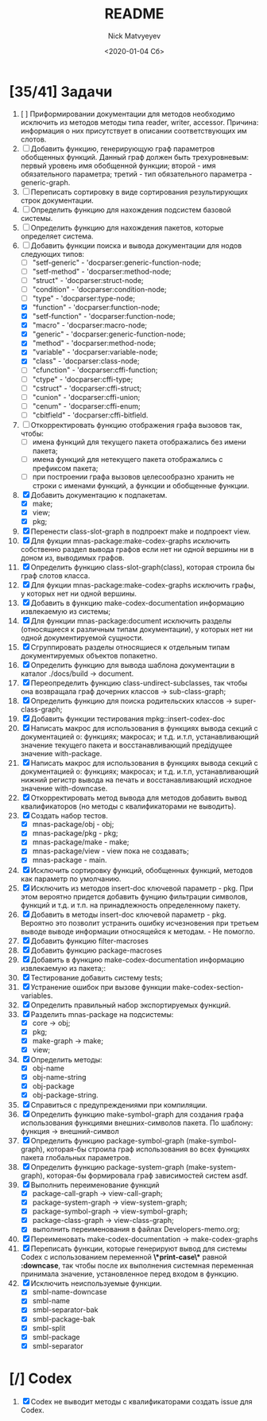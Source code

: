 #+OPTIONS: ':nil *:t -:t ::t <:t H:3 \n:nil ^:t arch:headline
#+OPTIONS: author:t broken-links:nil c:nil creator:nil
#+OPTIONS: d:(not "LOGBOOK") date:t e:t email:nil f:t inline:t num:t
#+OPTIONS: p:nil pri:nil prop:nil stat:t tags:t tasks:t tex:t
#+OPTIONS: timestamp:t title:t toc:t todo:t |:t
#+TITLE: README
#+DATE: <2020-01-04 Сб>
#+AUTHOR: Nick Matvyeyev
#+EMAIL: mnasoft@gmail.com>
#+LANGUAGE: en
#+SELECT_TAGS: export
#+EXCLUDE_TAGS: noexport
#+CREATOR: Emacs 26.3 (Org mode 9.1.9)

* [35/41] Задачи
1. [  ] Приформировании документации для  методов необходимо исключить
   из методов методы типа reader, writer, accessor. Причина: информация
   о них присутствует в описании соответствующих им слотов.
1. [ ] Добавить функцию, генерирующую граф параметров обобщенных
   функций. Данный граф должен быть трехуровневым: первый уровень имя
   обобщенной функции; второй - имя обязательного параметра; третий -
   тип обязательного параметра - generic-graph.
2. [ ] Переписать сортировку в виде сортирования результирующих строк
   документации.
3. [ ] Определить функцию для нахождения подсистем базовой системы.
4. [ ] Определить функцию для нахождения пакетов, которые определяет система.
5. [-] Добавить функции поиска и вывода документации для нодов
   следующих типов:
   - [ ] "setf-generic"  - 'docparser:generic-function-node;
   - [ ] "setf-method"   - 'docparser:method-node;
   - [ ] "struct"        - 'docparser:struct-node;
   - [ ] "condition"     - 'docparser:condition-node;
   - [ ] "type"          - 'docparser:type-node;
   - [X] "function"      - 'docparser:function-node;
   - [X] "setf-function" - 'docparser:function-node;
   - [X] "macro"         - 'docparser:macro-node;
   - [X] "generic"       - 'docparser:generic-function-node;
   - [X] "method"        - 'docparser:method-node;
   - [X] "variable"      - 'docparser:variable-node;
   - [X] "class"         - 'docparser:class-node;
   - [ ] "cfunction"     - 'docparser:cffi-function;
   - [ ] "ctype"         - 'docparser:cffi-type;
   - [ ] "cstruct"       - 'docparser:cffi-struct;
   - [ ] "cunion"        - 'docparser:cffi-union;
   - [ ] "cenum"         - 'docparser:cffi-enum;
   - [ ] "cbitfield"     - 'docparser:cffi-bitfield.
6. [ ] Откорректировать функцию отображения графа вызовов так, чтобы:
   - [ ] имена функций для текущего пакета отображались без имени
     пакета;
   - [ ] имена функций для нетекущего пакета отображались с префиксом
     пакета;
   - [ ] при построении графа вызовов целесообразно хранить не строки
     с именами функций, а функции и обобщенные функции.
7. [X] Добавить документацию к подпакетам.
   - [X] make;
   - [X] view;
   - [X] pkg;
8. [X] Перенести class-slot-graph в подпроект make и подпроект view.
9. [X] Для фукции mnas-package:make-codex-graphs исключить собственно
   раздел вывода графов если нет ни одной вершины ни в доном из,
   выводимых графов.
10. [X] Определить функцию class-slot-graph(class),
    которая строила бы граф слотов класса.
11. [X] Для фукции mnas-package:make-codex-graphs исключить графы, у
    которых нет ни одной вершины.
12. [X] Добавить в функцию make-codex-documentation информацию
    извлекаемую из системы;
13. [X] Для функции mnas-package:document исключить разделы
    (относящиеся к различным типам документации), у которых нет ни
    одной документируемой сущности.
14. [X] Сгруппировать разделы относящиеся к отдельным типам
    документируемых объектов попакетно.
15. [X] Определить функцию для вывода шаблона документации в каталог ./docs/build -> document.
16. [X] Переопределить функцию class-undirect-subclasses, так чтобы она
    возвращала граф дочерних классов -> sub-class-graph;
17. [X] Определить функцию для поиска родительских классов ->
    super-class-graph;
18. [X] Добавить функции тестирования mpkg::insert-codex-doc
19. [X] Написать макрос для использования в функциях вывода секций с
    документацией о: функциях; макросах; и т.д. и.т.п, устанавливающий
    значение текущего пакета и восстанавливающий предідущее значение
    with-package.
20. [X] Написать макрос для использования в функциях вывода секций с
    документацией о: функциях; макросах; и т.д. и.т.п, устанавливающий
    нижний регистр вывода на печать и восстанавливающий исходное
    значение with-downcase.
21. [X] Откорректировать метод вывода для методов добавить вывод
    квалификаторов (но методы с квалификаторами не выводить).
22. [X] Создать набор тестов.
    - [X] mnas-package/obj  - obj;
    - [X] mnas-package/pkg  - pkg;
    - [X] mnas-package/make - make;
    - [X] mnas-package/view - view пока не создавать;
    - [X] mnas-package -      main.
23. [X] Исключить сортировку функций, обобщенных функций, методов как
    параметр по умолчанию. 
24. [X] Исключить из методов insert-doc ключевой параметр - pkg. При
    этом вероятно придется добавить фунцию фильтрации символов, функций
    и т.д. и т.п. на принадлежность определенному пакету.
25. [X] Добавить в методы insert-doc ключевой параметр - pkg. Вероятно
    это позволит устранить ошибку исчезновения при третьем выводе выводе
    информации относящейся к методам. - Не помогло.
26. [X] Добавить функцию filter-macroses
27. [X] Добавить функцию package-macroses
28. [X] Добавить в функцию make-codex-documentation информацию
    извлекаемую из пакета;:
29. [X] Тестирование добавить систему tests;
30. [X] Устранение ошибок при вызове функции make-codex-section-variables.
31. [X] Определить правильный набор экспортируемых функций.
32. [X] Разделить mnas-package на подсистемы:
    - [X] core -> obj;
    - [X] pkg;
    - [X] make-graph -> make;
    - [X] view;
33. [X] Определить методы:
    - [X] obj-name
    - [X] obj-name-string
    - [X] obj-package
    - [X] obj-package-string.
34. [X] Справиться с предупреждениями при компиляции.
35. [X] Определить функцию make-symbol-graph для создания графа
    использования функциями внешних-символов пакета. По шаблону:
    функция -> внешний-символ
36. [X] Определить функцию package-symbol-graph (make-symbol-graph),
    которая-бы строила граф использования во всех функциях пакета
    глобальных параметров.
37. [X] Определить функцию package-system-graph (make-system-graph),
    которая-бы формировала граф зависимостей систем asdf.
38. [X] Выполнить переименование функций
    - [X] package-call-graph -> view-call-graph;
    - [X] package-system-graph -> view-system-graph;
    - [X] package-symbol-graph -> view-symbol-graph;
    - [X] package-class-graph -> view-class-graph;
    - [X] выполнить переименования в файлах Developers-memo.org;
39. [X] Переименовать make-codex-documentation -> make-codex-graphs
40. [X] Переписать функции, которые генерируют вывод для системы Codex
    с использованием переменной *\*print-case\** равной *:downcase*,
    так чтобы после их выполнения системная переменная принимала
    значение, установленное перед входом в функцию.
41. [X] Исключить неиспользуемые функции.
    - [X] smbl-name-downcase
    - [X] smbl-name
    - [X] smbl-separator-bak
    - [X] smbl-package-bak
    - [X] smbl-split
    - [X] smbl-package
    - [X] smbl-separator

* [/] Codex
1. [X] Codex не выводит методы с квалификаторами создать issue для Codex.


